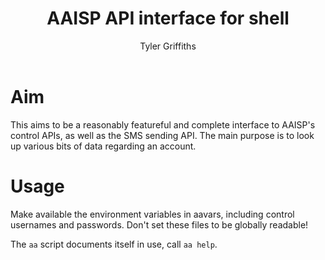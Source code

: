 #+TITLE: AAISP API interface for shell
#+AUTHOR: Tyler Griffiths

* Aim

This aims to be a reasonably featureful and complete interface
to AAISP's control APIs, as well as the SMS sending API. 
The main purpose is to look up various bits of data regarding
an account.

* Usage

Make available the environment variables in aavars, including
control usernames and passwords. Don't set these files to be
globally readable!

The =aa= script documents itself in use, call =aa help=.
